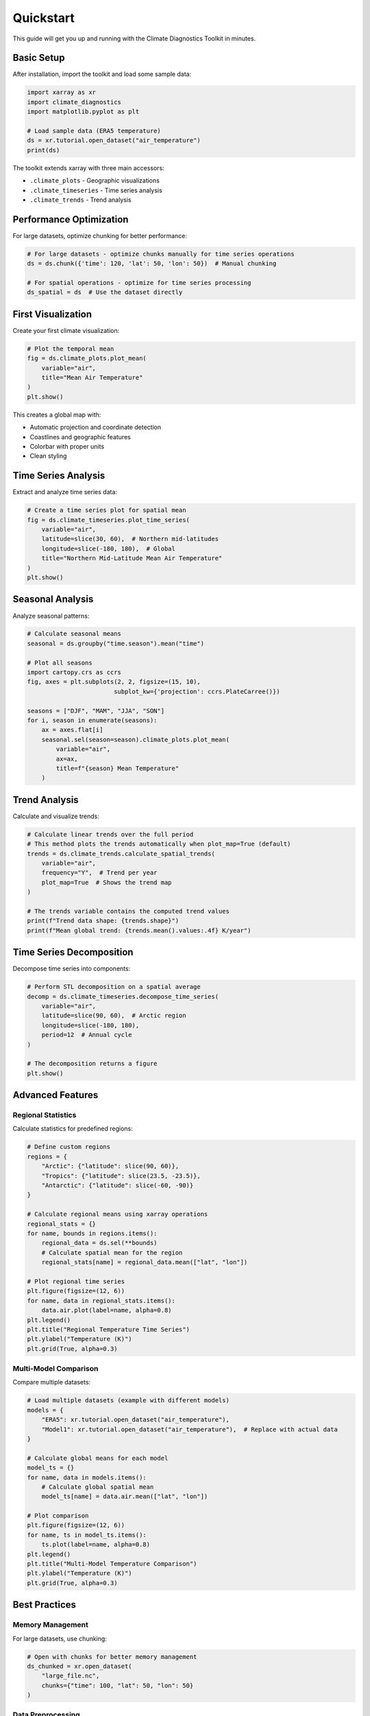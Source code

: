 ==========
Quickstart
==========

This guide will get you up and running with the Climate Diagnostics Toolkit in minutes.

Basic Setup
===========

After installation, import the toolkit and load some sample data:

.. code-block:: python

   import xarray as xr
   import climate_diagnostics
   import matplotlib.pyplot as plt
   
   # Load sample data (ERA5 temperature)
   ds = xr.tutorial.open_dataset("air_temperature")
   print(ds)

The toolkit extends xarray with three main accessors:

- ``.climate_plots`` - Geographic visualizations
- ``.climate_timeseries`` - Time series analysis  
- ``.climate_trends`` - Trend analysis

Performance Optimization
========================

For large datasets, optimize chunking for better performance:

.. code-block:: python

   # For large datasets - optimize chunks manually for time series operations
   ds = ds.chunk({'time': 120, 'lat': 50, 'lon': 50})  # Manual chunking
   
   # For spatial operations - optimize for time series processing
   ds_spatial = ds  # Use the dataset directly

First Visualization
===================

Create your first climate visualization:

.. code-block:: python

   # Plot the temporal mean
   fig = ds.climate_plots.plot_mean(
       variable="air",
       title="Mean Air Temperature"
   )
   plt.show()

This creates a global map with:

- Automatic projection and coordinate detection
- Coastlines and geographic features
- Colorbar with proper units
- Clean styling

Time Series Analysis
====================

Extract and analyze time series data:

.. code-block:: python

   # Create a time series plot for spatial mean
   fig = ds.climate_timeseries.plot_time_series(
       variable="air",
       latitude=slice(30, 60),  # Northern mid-latitudes
       longitude=slice(-180, 180),  # Global
       title="Northern Mid-Latitude Mean Air Temperature"
   )
   plt.show()

Seasonal Analysis
=================

Analyze seasonal patterns:

.. code-block:: python

   # Calculate seasonal means
   seasonal = ds.groupby("time.season").mean("time")
   
   # Plot all seasons
   import cartopy.crs as ccrs
   fig, axes = plt.subplots(2, 2, figsize=(15, 10), 
                           subplot_kw={'projection': ccrs.PlateCarree()})
   
   seasons = ["DJF", "MAM", "JJA", "SON"]
   for i, season in enumerate(seasons):
       ax = axes.flat[i]
       seasonal.sel(season=season).climate_plots.plot_mean(
           variable="air",
           ax=ax,
           title=f"{season} Mean Temperature"
       )

Trend Analysis
==============

Calculate and visualize trends:

.. code-block:: python

   # Calculate linear trends over the full period
   # This method plots the trends automatically when plot_map=True (default)
   trends = ds.climate_trends.calculate_spatial_trends(
       variable="air",
       frequency="Y",  # Trend per year
       plot_map=True  # Shows the trend map
   )
   
   # The trends variable contains the computed trend values
   print(f"Trend data shape: {trends.shape}")
   print(f"Mean global trend: {trends.mean().values:.4f} K/year")

Time Series Decomposition
=========================

Decompose time series into components:

.. code-block:: python

   # Perform STL decomposition on a spatial average
   decomp = ds.climate_timeseries.decompose_time_series(
       variable="air",
       latitude=slice(90, 60),  # Arctic region
       longitude=slice(-180, 180),
       period=12  # Annual cycle
   )
   
   # The decomposition returns a figure
   plt.show()

Advanced Features
=================

Regional Statistics
-------------------

Calculate statistics for predefined regions:

.. code-block:: python

   # Define custom regions
   regions = {
       "Arctic": {"latitude": slice(90, 60)},
       "Tropics": {"latitude": slice(23.5, -23.5)},
       "Antarctic": {"latitude": slice(-60, -90)}
   }
   
   # Calculate regional means using xarray operations
   regional_stats = {}
   for name, bounds in regions.items():
       regional_data = ds.sel(**bounds)
       # Calculate spatial mean for the region
       regional_stats[name] = regional_data.mean(["lat", "lon"])
       
   # Plot regional time series
   plt.figure(figsize=(12, 6))
   for name, data in regional_stats.items():
       data.air.plot(label=name, alpha=0.8)
   plt.legend()
   plt.title("Regional Temperature Time Series")
   plt.ylabel("Temperature (K)")
   plt.grid(True, alpha=0.3)

Multi-Model Comparison
----------------------

Compare multiple datasets:

.. code-block:: python

   # Load multiple datasets (example with different models)
   models = {
       "ERA5": xr.tutorial.open_dataset("air_temperature"),
       "Model1": xr.tutorial.open_dataset("air_temperature"),  # Replace with actual data
   }
   
   # Calculate global means for each model
   model_ts = {}
   for name, data in models.items():
       # Calculate global spatial mean
       model_ts[name] = data.air.mean(["lat", "lon"])
   
   # Plot comparison
   plt.figure(figsize=(12, 6))
   for name, ts in model_ts.items():
       ts.plot(label=name, alpha=0.8)
   plt.legend()
   plt.title("Multi-Model Temperature Comparison")
   plt.ylabel("Temperature (K)")
   plt.grid(True, alpha=0.3)

Best Practices
==============

Memory Management
-----------------

For large datasets, use chunking:

.. code-block:: python

   # Open with chunks for better memory management
   ds_chunked = xr.open_dataset(
       "large_file.nc",
       chunks={"time": 100, "lat": 50, "lon": 50}
   )

Data Preprocessing
------------------

Standardize your data:

.. code-block:: python

   # Convert units if needed
   if ds.air.attrs.get("units") == "K":
       ds["air_celsius"] = ds.air - 273.15
       ds.air_celsius.attrs["units"] = "°C"
   
   # Set time coordinate
   if "time" in ds.coords:
       ds = ds.sel(time=slice("1980", "2020"))

Performance Tips
================

1. **Use chunking** for large datasets
2. **Subset data** before analysis when possible
3. **Use Dask** for parallel computation
4. **Cache results** for repeated analysis

.. code-block:: python

   # Enable Dask for parallel processing
   import dask
   with dask.config.set(scheduler='threads'):
       result = ds.climate_trends.calculate_spatial_trends(variable="air")

Next Steps
==========

Now that you've seen the basics:

1. **Explore the API**: Check out the :doc:`api/index` for detailed function documentation
2. **Try tutorials**: Work through :doc:`tutorials/index` for in-depth examples  
3. **Read the user guide**: Learn advanced techniques in :doc:`user_guide/index`
4. **Join the community**: Get help and share your work

Common Patterns
===============

Here are some common analysis patterns:

**Climate Anomalies:**

.. code-block:: python

   # Calculate anomalies relative to climatology
   climatology = ds.groupby("time.month").mean("time")
   anomalies = ds.groupby("time.month") - climatology

**Seasonal Cycles:**

.. code-block:: python

   # Analyze seasonal cycle
   seasonal_cycle = ds.groupby("time.month").mean("time")
   seasonal_cycle.plot()

**Extreme Events:**

.. code-block:: python

   # Identify extreme values
   percentiles = ds.quantile([0.05, 0.95], dim="time")
   extremes = ds.where((ds < percentiles.sel(quantile=0.05)) | 
                       (ds > percentiles.sel(quantile=0.95)))

Need Help?
==========

- **Documentation**: Complete documentation with examples
- 🐛 **Issues**: `GitHub Issues <https://github.com/pranay-chakraborty/climate_diagnostics/issues>`_
- 💬 **Discussions**: `GitHub Discussions <https://github.com/pranay-chakraborty/climate_diagnostics/discussions>`_
